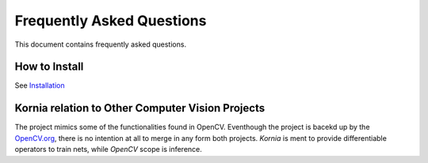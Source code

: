 Frequently Asked Questions
==========================

This document contains frequently asked questions.

How to Install
--------------

See `Installation <http://docs.kornia.org/install/>`_

Kornia relation to Other Computer Vision Projects
-------------------------------------------------

The project mimics some of the functionalities found in OpenCV. Eventhough
the project is bacekd up by the `OpenCV.org <www.opencv.org/>`_, there is no
intention at all to merge in any form both projects. *Kornia* is ment to
provide differentiable operators to train nets, while *OpenCV* scope is inference.
